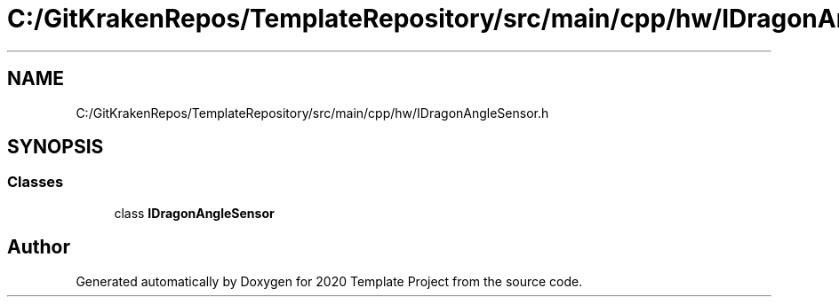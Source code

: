 .TH "C:/GitKrakenRepos/TemplateRepository/src/main/cpp/hw/IDragonAngleSensor.h" 3 "Thu Oct 31 2019" "2020 Template Project" \" -*- nroff -*-
.ad l
.nh
.SH NAME
C:/GitKrakenRepos/TemplateRepository/src/main/cpp/hw/IDragonAngleSensor.h
.SH SYNOPSIS
.br
.PP
.SS "Classes"

.in +1c
.ti -1c
.RI "class \fBIDragonAngleSensor\fP"
.br
.in -1c
.SH "Author"
.PP 
Generated automatically by Doxygen for 2020 Template Project from the source code\&.
